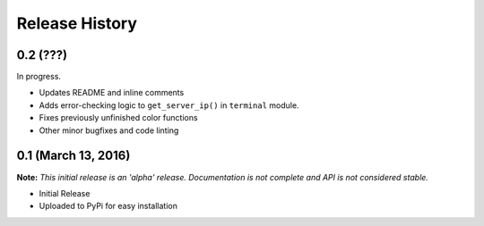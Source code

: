 .. :changelog:

Release History
---------------

0.2 (???)
+++++++++

In progress.

* Updates README and inline comments
* Adds error-checking logic to ``get_server_ip()`` in ``terminal`` module.
* Fixes previously unfinished color functions
* Other minor bugfixes and code linting

0.1 (March 13, 2016)
++++++++++++++++++++

**Note:** *This initial release is an 'alpha' release. Documentation is not
complete and API is not considered stable.*

* Initial Release
* Uploaded to PyPi for easy installation
